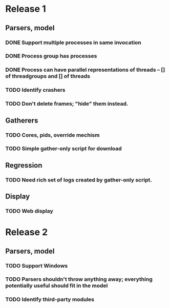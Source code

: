 * Release 1
** Parsers, model
*** DONE Support multiple processes in same invocation
*** DONE Process group has processes
*** DONE Process can have parallel representations of threads -- [] of threadgroups and [] of threads
*** TODO Identify crashers
*** TODO Don't delete frames; "hide" them instead.
** Gatherers
*** TODO Cores, pids, override mechism
*** TODO Simple gather-only script for download
** Regression
*** TODO Need rich set of logs created by gather-only script.
** Display
*** TODO Web display
* Release 2
** Parsers, model
*** TODO Support Windows
*** TODO Parsers shouldn't throw anything away; everything potentially useful should fit in the model
*** TODO Identify third-party modules
